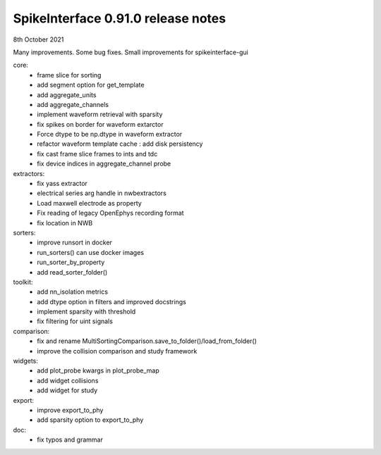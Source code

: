 .. _release0.91.0:

SpikeInterface 0.91.0 release notes
-----------------------------------

8th October 2021



Many improvements.
Some bug fixes.
Small improvements for spikeinterface-gui


core:
  * frame slice for sorting
  * add segment option for get_template
  * add aggregate_units
  * add aggregate_channels
  * implement waveform retrieval with sparsity
  * fix spikes on border for waveform extarctor
  * Force dtype to be np.dtype in waveform extractor
  * refactor waveform template cache : add disk persistency
  * fix cast frame slice frames to ints and tdc
  * fix device indices in aggregate_channel probe

extractors:
 * fix yass extractor
 * electrical series arg handle in nwbextractors
 * Load maxwell electrode as property 
 * Fix reading of legacy OpenEphys recording format
 * fix location in NWB

sorters:
  * improve runsort in docker
  * run_sorters() can use docker images
  * run_sorter_by_property
  * add read_sorter_folder()

toolkit:
  * add nn_isolation metrics
  * add dtype option in filters and improved docstrings
  * implement sparsity with threshold
  * fix filtering for uint signals
  
comparison:
  * fix and rename MultiSortingComparison.save_to_folder()/load_from_folder()
  * improve the collision comparison and study framework
  
widgets:
 * add plot_probe kwargs in plot_probe_map
 * add widget collisions
 * add widget for study

export:
  * improve export_to_phy
  * add sparsity option to export_to_phy

doc:
  * fix typos and grammar
  
